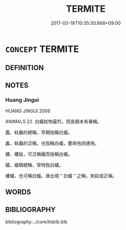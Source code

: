 # -*- mode: mandoku-tls-view -*-
#+TITLE: TERMITE
#+DATE: 2017-03-18T10:35:30.668+09:00        
#+STARTUP: content
* =CONCEPT= TERMITE
:PROPERTIES:
:CUSTOM_ID: uuid-413be266-221f-407b-8eda-6b8c3444911b
:TR_ZH: 蛀蟲
:END:
** DEFINITION



** NOTES

*** Huang Jingui
HUANG JINGUI 2006

ANIMALS 22. 白蟻蛀物最烈，而長期未有專稱。

蠹，蛀蟲的總稱，早期指稱白蟻。

蠡，蛀蟲的泛稱，也指稱白蟻，要與他詞連用。

螻，螻蛄，可泛稱蟻而指稱白蟻。

蟻，蟻類總稱，常特指白蟻。

螻蟻，也可稱白蟻。唐出現 “ 白蟻 ” 之稱，宋起成正稱。

** WORDS
   :PROPERTIES:
   :VISIBILITY: children
   :END:
** BIBLIOGRAPHY
bibliography:../core/tlsbib.bib
